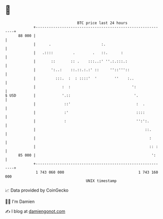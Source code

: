 * 👋

#+begin_example
                                    BTC price last 24 hours                    
                +------------------------------------------------------------+ 
         88 000 |                                                            | 
                |      .                       :.                            | 
                |   .::::         .        .   ::.      :                    | 
                |       ::       :: .    :::..:' ''.:.:::.:                  | 
                |       ':..:    ::.::.:.:' ::     ''::'''::                 | 
                |         :::.  :  : ::::'  '        ''    :..               | 
                |            :  :                            ':              | 
   $ USD        |            '.::                             '.             | 
                |             ::'                              :  .          | 
                |             :'                               ::::          | 
                |             :                                '':':.        | 
                |                                                  ::.       | 
                |                                                    :       | 
                |                                                    :: :    | 
         85 000 |                                                     ':     | 
                +------------------------------------------------------------+ 
                 1 743 060 000                                  1 743 160 000  
                                        UNIX timestamp                         
#+end_example
📈 Data provided by CoinGecko

🧑‍💻 I'm Damien

✍️ I blog at [[https://www.damiengonot.com][damiengonot.com]]

